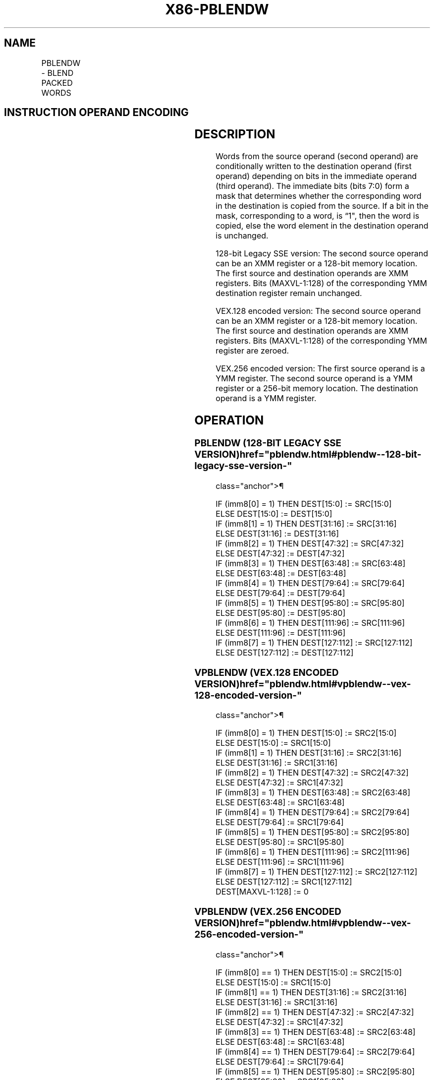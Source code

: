 '\" t
.nh
.TH "X86-PBLENDW" "7" "December 2023" "Intel" "Intel x86-64 ISA Manual"
.SH NAME
PBLENDW - BLEND PACKED WORDS
.TS
allbox;
l l l l l 
l l l l l .
\fBOpcode/Instruction\fP	\fBOp/En\fP	\fB64/32 bit Mode Support\fP	\fBCPUID Feature Flag\fP	\fBDescription\fP
T{
66 0F 3A 0E /r ib PBLENDW xmm1, xmm2/m128, imm8
T}	RMI	V/V	SSE4_1	T{
Select words from xmm1 and xmm2/m128 from mask specified in imm8 and store the values into xmm1.
T}
T{
VEX.128.66.0F3A.WIG 0E /r ib VPBLENDW xmm1, xmm2, xmm3/m128, imm8
T}	RVMI	V/V	AVX	T{
Select words from xmm2 and xmm3/m128 from mask specified in imm8 and store the values into xmm1.
T}
T{
VEX.256.66.0F3A.WIG 0E /r ib VPBLENDW ymm1, ymm2, ymm3/m256, imm8
T}	RVMI	V/V	AVX2	T{
Select words from ymm2 and ymm3/m256 from mask specified in imm8 and store the values into ymm1.
T}
.TE

.SH INSTRUCTION OPERAND ENCODING
.TS
allbox;
l l l l l 
l l l l l .
\fBOp/En\fP	\fBOperand 1\fP	\fBOperand 2\fP	\fBOperand 3\fP	\fBOperand 4\fP
RMI	ModRM:reg (r, w)	ModRM:r/m (r)	imm8	N/A
RVMI	ModRM:reg (w)	VEX.vvvv (r)	ModRM:r/m (r)	imm8
.TE

.SH DESCRIPTION
Words from the source operand (second operand) are conditionally written
to the destination operand (first operand) depending on bits in the
immediate operand (third operand). The immediate bits (bits 7:0) form a
mask that determines whether the corresponding word in the destination
is copied from the source. If a bit in the mask, corresponding to a
word, is “1", then the word is copied, else the word element in the
destination operand is unchanged.

.PP
128-bit Legacy SSE version: The second source operand can be an XMM
register or a 128-bit memory location. The first source and destination
operands are XMM registers. Bits (MAXVL-1:128) of the corresponding YMM
destination register remain unchanged.

.PP
VEX.128 encoded version: The second source operand can be an XMM
register or a 128-bit memory location. The first source and destination
operands are XMM registers. Bits (MAXVL-1:128) of the corresponding YMM
register are zeroed.

.PP
VEX.256 encoded version: The first source operand is a YMM register. The
second source operand is a YMM register or a 256-bit memory location.
The destination operand is a YMM register.

.SH OPERATION
.SS PBLENDW (128-BIT LEGACY SSE VERSION)  href="pblendw.html#pblendw--128-bit-legacy-sse-version-"
class="anchor">¶

.EX
IF (imm8[0] = 1) THEN DEST[15:0] := SRC[15:0]
ELSE DEST[15:0] := DEST[15:0]
IF (imm8[1] = 1) THEN DEST[31:16] := SRC[31:16]
ELSE DEST[31:16] := DEST[31:16]
IF (imm8[2] = 1) THEN DEST[47:32] := SRC[47:32]
ELSE DEST[47:32] := DEST[47:32]
IF (imm8[3] = 1) THEN DEST[63:48] := SRC[63:48]
ELSE DEST[63:48] := DEST[63:48]
IF (imm8[4] = 1) THEN DEST[79:64] := SRC[79:64]
ELSE DEST[79:64] := DEST[79:64]
IF (imm8[5] = 1) THEN DEST[95:80] := SRC[95:80]
ELSE DEST[95:80] := DEST[95:80]
IF (imm8[6] = 1) THEN DEST[111:96] := SRC[111:96]
ELSE DEST[111:96] := DEST[111:96]
IF (imm8[7] = 1) THEN DEST[127:112] := SRC[127:112]
ELSE DEST[127:112] := DEST[127:112]
.EE

.SS VPBLENDW (VEX.128 ENCODED VERSION)  href="pblendw.html#vpblendw--vex-128-encoded-version-"
class="anchor">¶

.EX
IF (imm8[0] = 1) THEN DEST[15:0] := SRC2[15:0]
ELSE DEST[15:0] := SRC1[15:0]
IF (imm8[1] = 1) THEN DEST[31:16] := SRC2[31:16]
ELSE DEST[31:16] := SRC1[31:16]
IF (imm8[2] = 1) THEN DEST[47:32] := SRC2[47:32]
ELSE DEST[47:32] := SRC1[47:32]
IF (imm8[3] = 1) THEN DEST[63:48] := SRC2[63:48]
ELSE DEST[63:48] := SRC1[63:48]
IF (imm8[4] = 1) THEN DEST[79:64] := SRC2[79:64]
ELSE DEST[79:64] := SRC1[79:64]
IF (imm8[5] = 1) THEN DEST[95:80] := SRC2[95:80]
ELSE DEST[95:80] := SRC1[95:80]
IF (imm8[6] = 1) THEN DEST[111:96] := SRC2[111:96]
ELSE DEST[111:96] := SRC1[111:96]
IF (imm8[7] = 1) THEN DEST[127:112] := SRC2[127:112]
ELSE DEST[127:112] := SRC1[127:112]
DEST[MAXVL-1:128] := 0
.EE

.SS VPBLENDW (VEX.256 ENCODED VERSION)  href="pblendw.html#vpblendw--vex-256-encoded-version-"
class="anchor">¶

.EX
IF (imm8[0] == 1) THEN DEST[15:0] := SRC2[15:0]
ELSE DEST[15:0] := SRC1[15:0]
IF (imm8[1] == 1) THEN DEST[31:16] := SRC2[31:16]
ELSE DEST[31:16] := SRC1[31:16]
IF (imm8[2] == 1) THEN DEST[47:32] := SRC2[47:32]
ELSE DEST[47:32] := SRC1[47:32]
IF (imm8[3] == 1) THEN DEST[63:48] := SRC2[63:48]
ELSE DEST[63:48] := SRC1[63:48]
IF (imm8[4] == 1) THEN DEST[79:64] := SRC2[79:64]
ELSE DEST[79:64] := SRC1[79:64]
IF (imm8[5] == 1) THEN DEST[95:80] := SRC2[95:80]
ELSE DEST[95:80] := SRC1[95:80]
IF (imm8[6] == 1) THEN DEST[111:96] := SRC2[111:96]
ELSE DEST[111:96] := SRC1[111:96]
IF (imm8[7] == 1) THEN DEST[127:112]
ELSE DEST[127:112] := SRC1[127:112]
IF (imm8[0] == 1) THEN DEST[143:128]
ELSE DEST[143:128] := SRC1[143:128]
IF (imm8[1] == 1) THEN DEST[159:144]
ELSE DEST[159:144] := SRC1[159:144]
IF (imm8[2] == 1) THEN DEST[175:160]
ELSE DEST[175:160] := SRC1[175:160]
IF (imm8[3] == 1) THEN DEST[191:176]
ELSE DEST[191:176] := SRC1[191:176]
IF (imm8[4] == 1) THEN DEST[207:192]
ELSE DEST[207:192] := SRC1[207:192]
IF (imm8[5] == 1) THEN DEST[223:208]
ELSE DEST[223:208] := SRC1[223:208]
IF (imm8[6] == 1) THEN DEST[239:224]
ELSE DEST[239:224] := SRC1[239:224]
IF (imm8[7] == 1) THEN DEST[255:240]
ELSE DEST[255:240] := SRC1[255:240]
.EE

.SH INTEL C/C++ COMPILER INTRINSIC EQUIVALENT  href="pblendw.html#intel-c-c++-compiler-intrinsic-equivalent"
class="anchor">¶

.EX
(V)PBLENDW __m128i _mm_blend_epi16 (__m128i v1, __m128i v2, const int mask);

VPBLENDW __m256i _mm256_blend_epi16 (__m256i v1, __m256i v2, const int mask)
.EE

.SH FLAGS AFFECTED
None.

.SH SIMD FLOATING-POINT EXCEPTIONS  href="pblendw.html#simd-floating-point-exceptions"
class="anchor">¶

.PP
None.

.SH OTHER EXCEPTIONS
See Table 2-21, “Type 4 Class
Exception Conditions,” additionally:

.TS
allbox;
l l 
l l .
\fB\fP	\fB\fP
#UD	If VEX.L = 1 and AVX2 = 0.
.TE

.SH COLOPHON
This UNOFFICIAL, mechanically-separated, non-verified reference is
provided for convenience, but it may be
incomplete or
broken in various obvious or non-obvious ways.
Refer to Intel® 64 and IA-32 Architectures Software Developer’s
Manual
\[la]https://software.intel.com/en\-us/download/intel\-64\-and\-ia\-32\-architectures\-sdm\-combined\-volumes\-1\-2a\-2b\-2c\-2d\-3a\-3b\-3c\-3d\-and\-4\[ra]
for anything serious.

.br
This page is generated by scripts; therefore may contain visual or semantical bugs. Please report them (or better, fix them) on https://github.com/MrQubo/x86-manpages.
